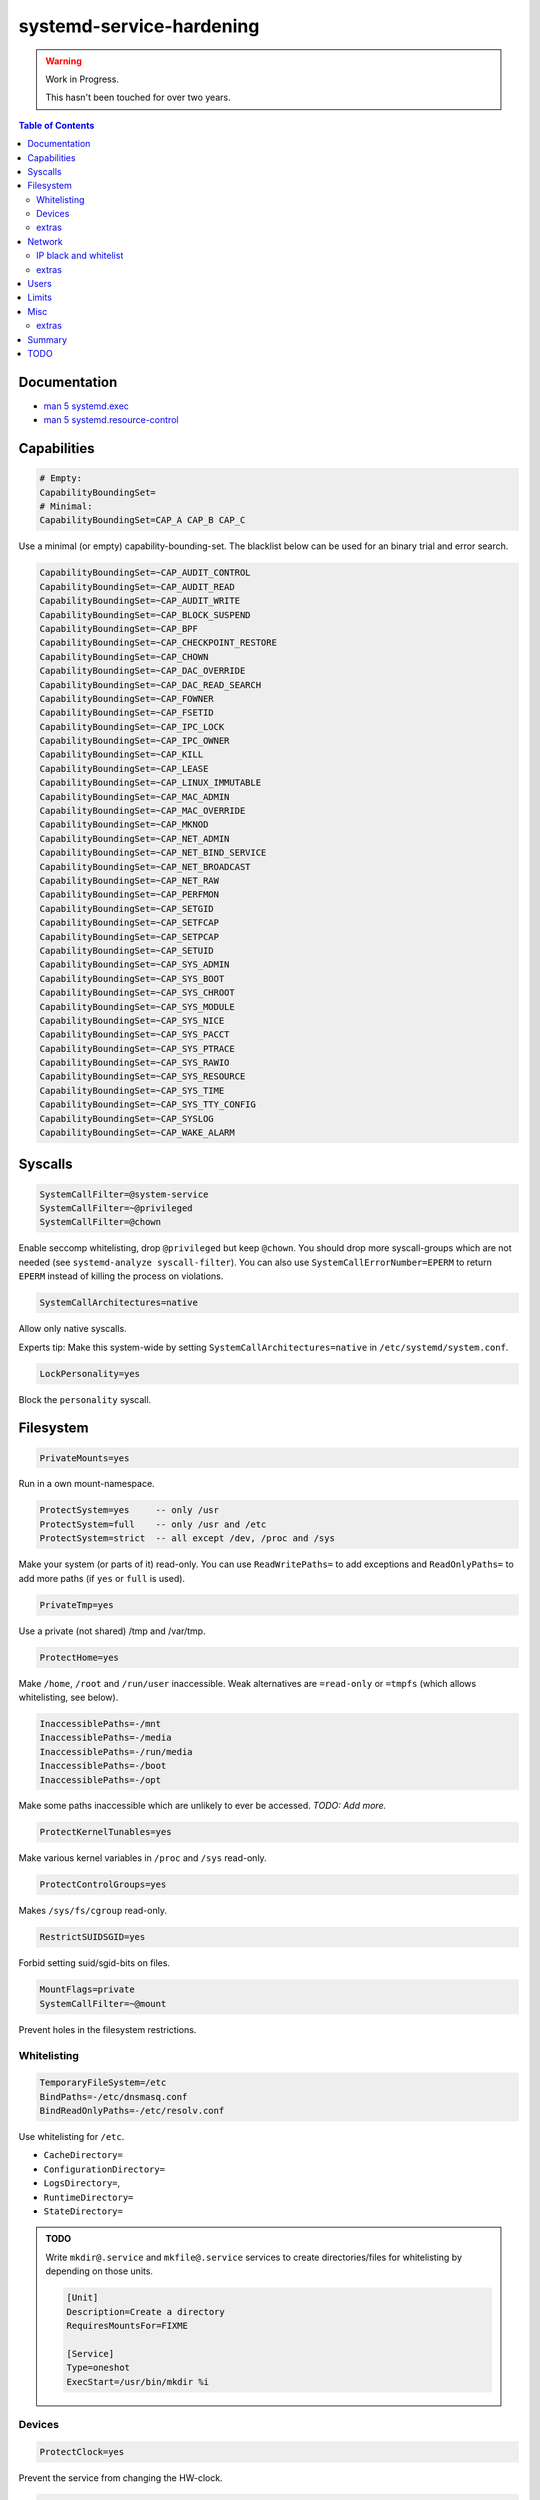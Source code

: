 systemd-service-hardening
=========================

.. warning::

  Work in Progress.

  This hasn't been touched for over two years.

.. contents:: Table of Contents

Documentation
-------------

* `man 5 systemd.exec`_
* `man 5 systemd.resource-control`_

.. _`man 5 systemd.exec`: https://www.freedesktop.org/software/systemd/man/systemd.exec.html
.. _`man 5 systemd.resource-control`: https://www.freedesktop.org/software/systemd/man/systemd.resource-control.html


Capabilities
------------

.. code-block:: ini

  # Empty:
  CapabilityBoundingSet=
  # Minimal:
  CapabilityBoundingSet=CAP_A CAP_B CAP_C

Use a minimal (or empty) capability-bounding-set. The blacklist below can be
used for an binary trial and error search.

.. code-block:: ini

  CapabilityBoundingSet=~CAP_AUDIT_CONTROL
  CapabilityBoundingSet=~CAP_AUDIT_READ
  CapabilityBoundingSet=~CAP_AUDIT_WRITE
  CapabilityBoundingSet=~CAP_BLOCK_SUSPEND
  CapabilityBoundingSet=~CAP_BPF
  CapabilityBoundingSet=~CAP_CHECKPOINT_RESTORE
  CapabilityBoundingSet=~CAP_CHOWN
  CapabilityBoundingSet=~CAP_DAC_OVERRIDE
  CapabilityBoundingSet=~CAP_DAC_READ_SEARCH
  CapabilityBoundingSet=~CAP_FOWNER
  CapabilityBoundingSet=~CAP_FSETID
  CapabilityBoundingSet=~CAP_IPC_LOCK
  CapabilityBoundingSet=~CAP_IPC_OWNER
  CapabilityBoundingSet=~CAP_KILL
  CapabilityBoundingSet=~CAP_LEASE
  CapabilityBoundingSet=~CAP_LINUX_IMMUTABLE
  CapabilityBoundingSet=~CAP_MAC_ADMIN
  CapabilityBoundingSet=~CAP_MAC_OVERRIDE
  CapabilityBoundingSet=~CAP_MKNOD
  CapabilityBoundingSet=~CAP_NET_ADMIN
  CapabilityBoundingSet=~CAP_NET_BIND_SERVICE
  CapabilityBoundingSet=~CAP_NET_BROADCAST
  CapabilityBoundingSet=~CAP_NET_RAW
  CapabilityBoundingSet=~CAP_PERFMON
  CapabilityBoundingSet=~CAP_SETGID
  CapabilityBoundingSet=~CAP_SETFCAP
  CapabilityBoundingSet=~CAP_SETPCAP
  CapabilityBoundingSet=~CAP_SETUID
  CapabilityBoundingSet=~CAP_SYS_ADMIN
  CapabilityBoundingSet=~CAP_SYS_BOOT
  CapabilityBoundingSet=~CAP_SYS_CHROOT
  CapabilityBoundingSet=~CAP_SYS_MODULE
  CapabilityBoundingSet=~CAP_SYS_NICE
  CapabilityBoundingSet=~CAP_SYS_PACCT
  CapabilityBoundingSet=~CAP_SYS_PTRACE
  CapabilityBoundingSet=~CAP_SYS_RAWIO
  CapabilityBoundingSet=~CAP_SYS_RESOURCE
  CapabilityBoundingSet=~CAP_SYS_TIME
  CapabilityBoundingSet=~CAP_SYS_TTY_CONFIG
  CapabilityBoundingSet=~CAP_SYSLOG
  CapabilityBoundingSet=~CAP_WAKE_ALARM

Syscalls
--------

.. code-block:: ini

  SystemCallFilter=@system-service
  SystemCallFilter=~@privileged
  SystemCallFilter=@chown

Enable seccomp whitelisting, drop ``@privileged`` but keep ``@chown``.
You should drop more syscall-groups which are not needed (see ``systemd-analyze
syscall-filter``). You can also use ``SystemCallErrorNumber=EPERM`` to return
``EPERM`` instead of killing the process on violations.

.. code-block:: ini

  SystemCallArchitectures=native

Allow only native syscalls.

Experts tip: Make this system-wide by setting
``SystemCallArchitectures=native`` in ``/etc/systemd/system.conf``.

.. code-block:: ini

  LockPersonality=yes

Block the ``personality`` syscall.

Filesystem
----------

.. code-block:: ini

  PrivateMounts=yes

Run in a own mount-namespace.

.. code-block:: ini

  ProtectSystem=yes     -- only /usr
  ProtectSystem=full    -- only /usr and /etc
  ProtectSystem=strict  -- all except /dev, /proc and /sys

Make your system (or parts of it) read-only. You can use ``ReadWritePaths=`` to
add exceptions and ``ReadOnlyPaths=`` to add more paths (if ``yes`` or ``full``
is used).

.. code-block:: ini

  PrivateTmp=yes

Use a private (not shared) /tmp and /var/tmp.

.. code-block:: ini

  ProtectHome=yes

Make ``/home``, ``/root`` and ``/run/user`` inaccessible. Weak alternatives are
``=read-only`` or ``=tmpfs`` (which allows whitelisting, see below).

.. code-block:: ini

  InaccessiblePaths=-/mnt
  InaccessiblePaths=-/media
  InaccessiblePaths=-/run/media
  InaccessiblePaths=-/boot
  InaccessiblePaths=-/opt

Make some paths inaccessible which are unlikely to ever be accessed.
*TODO: Add more.*

.. code-block:: ini

  ProtectKernelTunables=yes

Make various kernel variables in ``/proc`` and ``/sys`` read-only.

.. code-block:: ini

  ProtectControlGroups=yes

Makes ``/sys/fs/cgroup`` read-only.

.. code-block:: ini

  RestrictSUIDSGID=yes

Forbid setting suid/sgid-bits on files.

.. code-block:: ini

  MountFlags=private
  SystemCallFilter=~@mount

Prevent holes in the filesystem restrictions.

Whitelisting
~~~~~~~~~~~~

.. code-block:: ini

  TemporaryFileSystem=/etc
  BindPaths=-/etc/dnsmasq.conf
  BindReadOnlyPaths=-/etc/resolv.conf

Use whitelisting for ``/etc``.

- ``CacheDirectory=``
- ``ConfigurationDirectory=``
- ``LogsDirectory=``,
- ``RuntimeDirectory=``
- ``StateDirectory=``

.. admonition:: TODO

  Write ``mkdir@.service`` and ``mkfile@.service`` services to create
  directories/files for whitelisting by depending on those units.

  .. code-block:: ini

    [Unit]
    Description=Create a directory
    RequiresMountsFor=FIXME

    [Service]
    Type=oneshot
    ExecStart=/usr/bin/mkdir %i

Devices
~~~~~~~

.. code-block:: ini

  ProtectClock=yes

Prevent the service from changing the HW-clock.

.. code-block:: ini

  PrivateDevices=yes

Prohibit (raw) access to physical devices.

.. code-block:: ini

  DevicePolicy=strict
  DeviceAllow=/dev/null
  DeviceAllow=char-pts

Set a strict device-policy which only grants access to devices which are
explicit allowed by ``DeviceAllow=``.
(Use together with ``PrivateDevices=yes``.)

extras
~~~~~~

  - ``RootDirectory=`` / ``RootImage=``

Network
-------

.. code-block:: ini

  PrivateNetwork=yes

Run in a own private net-namespace.

.. code-block:: ini

  RestrictAddressFamilies=AF_UNIX AF_INET AF_INET6

Restricts the set of available address families. You might need to add
additional families such as ``AF_NETLINK``. If no internet connection is
required, remove ``AF_INET`` and ``AF_INET6``. In the unlikely case where
``AF_UNIX`` is not required, it should be removed too.
*FIXME: Doesn't this break systemd?*

.. code-block:: ini

  ProtectHostname=yes

Run in a own uts-namespace and prohibit hostname/domainname changes (seccomp
filter).

IP black and whitelist
~~~~~~~~~~~~~~~~~~~~~~

.. code-block:: ini

  IPAddressDeny=8.8.8.8 8.8.4.4 2001:4860:4860::8888 2001:4860:4860::8844

Blacklist the IP-Addresses of Google Public DNS.

.. code-block:: ini

  IPAddressDeny=any
  IPAddressAllow=localhost
  IPAddressAllow=9.9.9.9 149.112.112.112 2620:fe::fe 2620:fe::9

Whitelist Quad9 IP-Addresses and localhost.

extras
~~~~~~

* ``NetworkNamespacePath=``

Users
-----

.. code-block:: ini

  PrivateUsers=yes

Run in a own private user-namespace.

.. code-block:: ini

  User=user
  Group=group
  SupplementaryGroups=supp_group1 supp_group2

Run as user ``user`` an group ``group`` with ``supp_group1`` and ``supp_group2``
as supplementary groups.

.. code-block:: ini

  DynamicUser=yes

Dynamically add a user+group for this service and use it, instead of static
user+group by ``User=`` and ``Group=``.

.. code-block:: ini

  RemoveIPC=yes

Remove System V and POSIX IPC objects owned by the user and group specified by
``User=`` and ``Group=`` or ``DynamicUser=yes``.

Limits
------

.. code-block:: ini

  LimitCPU=10
  LimitFSIZE=1G
  LimitDATA=500M
  LimitSTACK=500M
  LimitAS=2G
  LimitCORE=0
  LimitNOFILE=32
  LimitNPROC=8
  LimitMEMLOCK=0
  LimitLOCKS=0
  LimitSIGPENDING=0
  LimitMSGQUEUE=0
  LimitNICE=20
  LimitRTPRIO=0
  LimitRTTIME=0

Set resource limits. ``LimitCPU`` is only usefull for ``Type=oneshot``.


Misc
----

.. code-block:: ini

  NoNewPrivileges=yes

Set the ``NO_NEW_PRIVS`` prctl.

.. code-block:: ini

  ProtectKernelLogs=yes

Deny access to the kernel log ring buffer.

.. code-block:: ini

  ProtectKernelModules=yes

Forbid explicit module loading.

.. code-block:: ini

  MemoryDenyWriteExecute=yes
  InaccessiblePaths=/dev/shm
  SystemCallFilter=~memfd_create

Strong MDWE.

.. code-block:: ini

  RestrictNamespaces=yes
  RestrictNamespaces=cgroup ipc net mnt pid user uts
  RestrictNamespaces=~cgroup ipc net mnt pid user uts

.. code-block:: ini

  RestrictRealtime=yes

Prohibit any attempts to enable realtime scheduling.

.. code-block:: ini

  UMask=0077

Set a tight umask.

extras
~~~~~~

* ``SELinuxContext=``
* ``AppArmorProfile=``
* ``SmackProcessLabel=``

Summary
-------

.. code-block:: ini

  SystemCallFilter=@system-service
  PrivateMounts=yes
  ProtectSystem=full
  PrivateTmp=yes
  ProtectHome=yes
  InaccessiblePaths=-/mnt
  InaccessiblePaths=-/media
  InaccessiblePaths=-/run/media
  InaccessiblePaths=-/boot
  InaccessiblePaths=-/opt
  ProtectClock=yes
  PrivateDevices=yes
  RestrictAddressFamilies=AF_UNIX AF_INET AF_INET6
  NoNewPrivileges=yes
  ProtectKernelLogs=yes
  ProtectKernelModules=yes
  ProtectKernelTunables=yes
  ProtectControlGroups=yes
  MemoryDenyWriteExecute=yes
  InaccessiblePaths=/dev/shm
  LockPersonality=yes
  SystemCallArchitectures=native
  ProtectHostname=yes
  RestrictNamespaces=yes
  RestrictRealtime=yes
  RestrictSUIDSGID=yes

.. code-block:: ini

  ProtectSystem=strict
  MountFlags=private
  SystemCallFilter=~@mount
  PrivateNetwork=yes
  PrivateUsers=yes

.. code-block:: ini

  CapabilityBoundingSet=
  TemporaryFileSystem=/…
  BindPaths=-/…
  BindReadOnlyPaths=-/…
  DevicePolicy=strict
  DeviceAllow=/dev/…
  DynamicUser=yes
  RemoveIPC=yes

++++++++++++++++

TODO
----

.. code-block:: ini

  SecureBits=noroot-locked

.. code-block:: ini

  LogRateLimitBurst=
  LogRateLimitIntervalSec=

.. code-block:: ini

  CPUWeight=
  StartupCPUWeight=
  CPUQuota=
  CPUQuotaPeriodSec=
  AllowedCPUs=

  AllowedMemoryNodes=
  MemoryMin=
  MemoryLow=
  MemoryHigh=
  MemoryMax=
  MemorySwapMax=

  TasksMax=

  IOWeight=
  StartupIOWeight=
  IODeviceWeight=
  IOReadBandwidthMax=
  IOWriteBandwidthMax=
  IOReadIOPSMax=
  IOWriteIOPSMax=
  IODeviceLatencyTargetSec=

  Nice=
  CPUSchedulingPolicy=
  CPUSchedulingPriority=
  CPUSchedulingResetOnFork=
  CPUAffinity=
  NUMAPolicy=
  NUMAMask=
  IOSchedulingClass=
  IOSchedulingPriority=

.. code-block:: ini

  OOMScoreAdjust=100
  OOMPolicy=kill
  OOMPolicy=stop

.. code-block:: ini

  ProtectProc=invisible
  ProcSubset=pid


